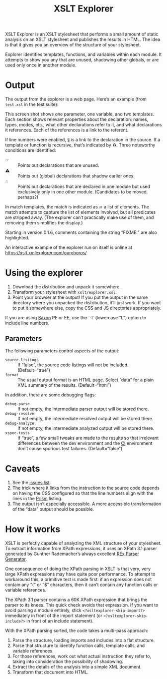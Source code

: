#+TITLE: XSLT Explorer

XSLT Explorer is an XSLT stylesheet that performs a small amount of
static analysis on an XSLT stylesheet and publishes the results in
HTML. The idea is that it gives you an overview of the structure of
your stylesheet.

Explorer identifies templates, functions, and variables within each
module. It attempts to show you any that are unused, shadowing other
globals, or are used only once in another module.

* Output

The output from the explorer is a web page. Here’s an example
(from ~test.xsl~ in the test suite):

[[https://raw.githubusercontent.com/ndw/xsltexplorer/master/src/main/resources/img/xsltexplorer.png]]

This screen shot shows one parameter, one variable, and two templates.
Each section shows relevant properties about the declaration: names,
types, modes, etc., what other declarations refer to it, and what
declarations it references. Each of the references is a link to the referent.

If line numbers were enabled, § is a link to the declaration in the
source. If a template or function is recursive, that’s indicated by ♻︎.
Three noteworthy conditions are identified:

+ ☞ :: Points out declarations that are unused.
+ ⚠︎ :: Points out (global) declarations that shadow earlier ones.
+ ☝︎ :: Points out declarations that are declared in one module but
  used exclusively only in one other module. (Candidates to be moved, perhaps?)

In match templates, the match is indicated as ≅ a list of elements.
The match attempts to capture the list of elements involved, but all
predicates are stripped away. (The explorer can’t practically make use
of them, and removing them simplifies the display.)

Starting in version 0.1.6, comments containing the string “FIXME:” are also highlighted.

An interactive example of the explorer run on itself is online at
[[https://xslt.xmlexplorer.com/ouroboros/]].

* Using the explorer

1. Download the distribution and unpack it somewhere.
2. Transform your stylesheet with ~xslt/explorer.xsl~.
3. Point your browser at the output! If you put the output in the same
   directory where you unpacked the distribution, it’ll just work. If
   you want to put it somewhere else, copy the CSS and JS directories
   appropriately.

If you are using [[https://www.saxonica.com/welcome/welcome.xml][Saxon]] PE or EE, use the `-l` (lowercase “L”) option to include line
numbers.

** Parameters

The following parameters control aspects of the output:

+ ~source-listings~ :: If “false”, the source code listings will not be included. (Default=“true”)
+ ~format~ :: The usual output format is an HTML page. Select “data” for
  a plain XML summary of the results. (Default=“html”)

In addition, there are some debugging flags:

+ ~debug-parse~ :: If not empty, the intermediate parser output will be stored there.
+ ~debug-resolve~ :: If not empty, the intermediate resolved output will be stored there.
+ ~debug-analyze~ :: If not empty, the intermediate analyzed output will be stored there.
+ ~xspec-tests~ :: If “true”, a few small tweaks are made to the results
  so that irrelevant differences between the dev environment and the
  [[https://app.circleci.com/pipelines/github/ndw/xsltexplorer][CI]] environment don’t cause spurious test failures. (Default=“false”)

* Caveats

1. See the [[https://github.com/ndw/xsltexplorer/issues][issues list]].
2. The trick where it links from the instruction to the source code
   depends on having the CSS configured so that the line numbers align
   with the lines in the [[https://prismjs.com/][Prism]] listing.
3. The output isn’t especially accessible. A more accessible
   transformation of the “data” output should be possible.

* How it works

XSLT is perfectly capable of analyzing the XML structure of your
stylesheet. To extract information from XPath expressions, it uses an
XPath 3.1 parser generated by Gunther Rademacher’s always excellent
[[https://www.bottlecaps.de/rex/][REx Parser Generator]].

One consequence of doing the XPath parsing in XSLT is that very, very
large XPath expressions may have quite poor performance. To attempt to
workaround this, a primitive test is made first: if an expression does
not contain any “(“ or “$” characters, then it can’t contain any
function calls or variable references.

The XPath 3.1 parser contains a 60K XPath expression that brings the
parser to its knees. This quick check avoids that expression. If you want to avoid parsing a module entirely,
stick ~<?xsltexplorer-skip-import?>~ immediately in front of the import statement
(or ~<?xsltexplorer-skip-include?>~ in front of an include statement).

With the XPath parsing sorted, the code takes a multi-pass approach:

1. Parse the structure, loading imports and includes into a flat structure.
2. Parse that structure to identify function calls, template calls,
   and variable references.
3. For those references, work out what actual instruction they refer
   to, taking into consideration the possibility of shadowing.
4. Extract the details of the analysis into a simple XML document.
5. Transform that document into HTML.

